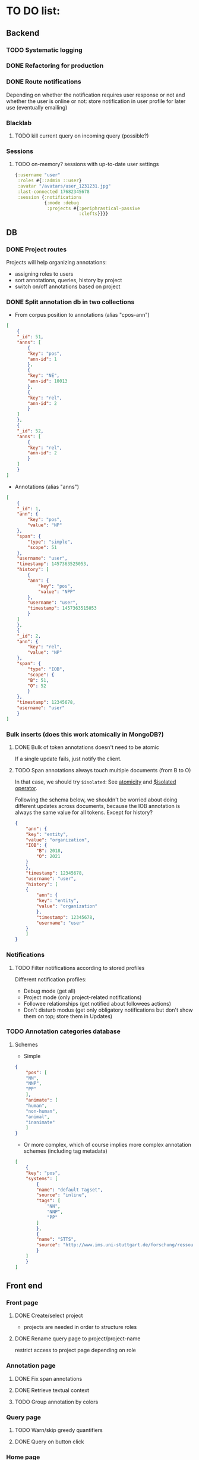 * TO DO list:
** Backend
*** TODO Systematic logging
*** DONE Refactoring for production
*** DONE Route notifications
Depending on whether the notification requires user response or not 
and whether the user is online or not: store notification in user
profile for later use (eventually emailing)

*** Blacklab
**** TODO kill current query on incoming query (possible?)
*** Sessions
**** TODO on-memory? sessions with up-to-date user settings
#+BEGIN_SRC clojure
{:username "user"
 :roles #{::admin ::user}
 :avatar "/avatars/user_1231231.jpg"
 :last-connected 17682345678
 :session {:notifications
           {:mode :debug
            :projects #{:periphrastical-passive
                        :clefts}}}}
#+END_SRC

** DB

*** DONE Project routes
Projects will help organizing annotations:

- assigning roles to users
- sort annotations, queries, history by project
- switch on/off annotations based on project

*** DONE Split annotation db in two collections
+ From corpus position to annotations (alias "cpos-ann")
#+BEGIN_SRC json
[
    {
	"_id": 51,
	"anns": [
	    {
		"key": "pos",
		"ann-id": 1
	    },
	    {
		"key": "NE",
		"ann-id": 10013
	    },
	    {
		"key": "rel",
		"ann-id": 2
	    }
	]
    },
    {
	"_id": 52,
	"anns": [
	    {
		"key": "rel",
		"ann-id": 2
	    }
	]
    }
]
#+END_SRC
+ Annotations (alias "anns")
#+BEGIN_SRC json
[
    {
	"_id": 1,
	"ann": {
	    "key": "pos",
	    "value": "NP"
	},
	"span": {
	    "type": "simple",
	    "scope": 51
	},
	"username": "user",
	"timestamp": 1457363525053,
	"history": [
	    {
		"ann": {
		    "key": "pos",
		    "value": "NPP"
		},
		"username": "user",
		"timestamp": 1457363515053
	    }
	]
    },
    {
	"_id": 2,
	"ann": {
	    "key": "rel",
	    "value": "NP"
	},
	"span": {
	    "type": "IOB",
	    "scope": {
		"B": 51,
		"O": 52
	    }
	},
	"timestamp": 12345678,
	"username": "user"
    }
]
#+END_SRC
*** Bulk inserts (does this work atomically in MongoDB?)
**** DONE Bulk of token annotations doesn't need to be atomic
If a single update fails, just notify the client.
**** TODO Span annotations always touch multiple documents (from B to O)
In that case, we should try ~$isolated~:
See [[https://docs.mongodb.org/manual/core/write-operations-atomicity/][atomicity]] and [[https://docs.mongodb.org/manual/reference/operator/update/isolated/#up._S_isolated][$isolated operator]].

Following the schema below, we shouldn't be worried about doing different updates
across documents, because the IOB annotation is always the same value for all tokens.
Except for history?

#+BEGIN_SRC json
{
    "ann": {
	"key": "entity",
	"value": "organization",
	"IOB": {
	    "B": 2018,
	    "O": 2021
	}
    },
    "timestamp": 12345678,
    "username": "user",
    "history": [
	{
	    "ann": {
		"key": "entity",
		"value": "organization"
	    },
	    "timestamp": 12345678,
	    "username": "user"   
	}
    ]
}
#+END_SRC

*** Notifications
**** TODO Filter notifications according to stored profiles
Different notification profiles: 
- Debug mode (get all)
- Project mode (only project-related notifications)
- Followee relationships (get notified about followees actions)
- Don't disturb modus (get only obligatory notifications 
  but don't show them on top; store them in Updates)

*** TODO Annotation categories database
**** Schemes

- Simple
#+BEGIN_SRC json
{
    "pos": [
	"NN",
	"NNP",
	"PP"
    ],
    "animate": [
	"human",
	"non-human",
	"animal",
	"inanimate"
    ]
}
#+END_SRC

- Or more complex, which of course implies more complex annotation schemes (including tag metadata)
#+BEGIN_SRC json
[
    {
	"key": "pos",
	"systems": [
	    {
		"name": "default Tagset",
		"source": "inline",
		"tags": [
		    "NN",
		    "NNP",
		    "PP"
		]
	    },
	    {
		"name": "STTS",
		"source": "http://www.ims.uni-stuttgart.de/forschung/ressourcen/lexika/TagSets/stts-table.html"	
	    }
	]
    }
]
#+END_SRC

** Front end

*** Front page

**** DONE Create/select project
- projects are needed in order to structure roles

**** DONE Rename query page to project/project-name
restrict access to project page depending on role

*** Annotation page
**** DONE Fix span annotations
**** DONE Retrieve textual context
**** TODO Group annotation by colors
*** Query page
**** TODO Warn/skip greedy quantifiers
**** DONE Query on button click
*** Home page
**** TODO Show connection status
*** WS
**** DONE Reconnect on error
*** DB
**** TODO Store user profile settings
**** DONE Force Update of marked hits after new query? Or just remove marked hits after new query
**** Store user query history? or working with different queries simultaneously
*** 


